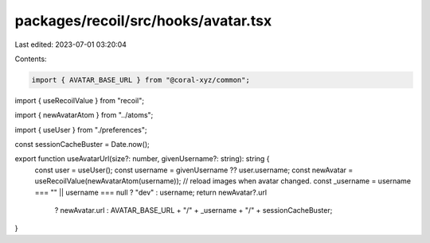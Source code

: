 packages/recoil/src/hooks/avatar.tsx
====================================

Last edited: 2023-07-01 03:20:04

Contents:

.. code-block:: tsx

    import { AVATAR_BASE_URL } from "@coral-xyz/common";
import { useRecoilValue } from "recoil";

import { newAvatarAtom } from "../atoms";

import { useUser } from "./preferences";

const sessionCacheBuster = Date.now();

export function useAvatarUrl(size?: number, givenUsername?: string): string {
  const user = useUser();
  const username = givenUsername ?? user.username;
  const newAvatar = useRecoilValue(newAvatarAtom(username)); // reload images when avatar changed.
  const _username = username === "" || username === null ? "dev" : username;
  return newAvatar?.url
    ? newAvatar.url
    : AVATAR_BASE_URL + "/" + _username + "/" + sessionCacheBuster;
}


